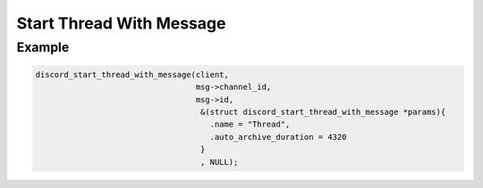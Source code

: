 Start Thread With Message
=========================

.. doxygenfunction:: discord_start_thread_with_message
.. doxygenstruct:: discord_start_thread_with_message

Example
-------

.. code:: c
   
   discord_start_thread_with_message(client,
                                     msg->channel_id, 
                                     msg->id, 
                                      &(struct discord_start_thread_with_message *params){
                                        .name = "Thread",
                                        .auto_archive_duration = 4320
                                      }
                                      , NULL);
